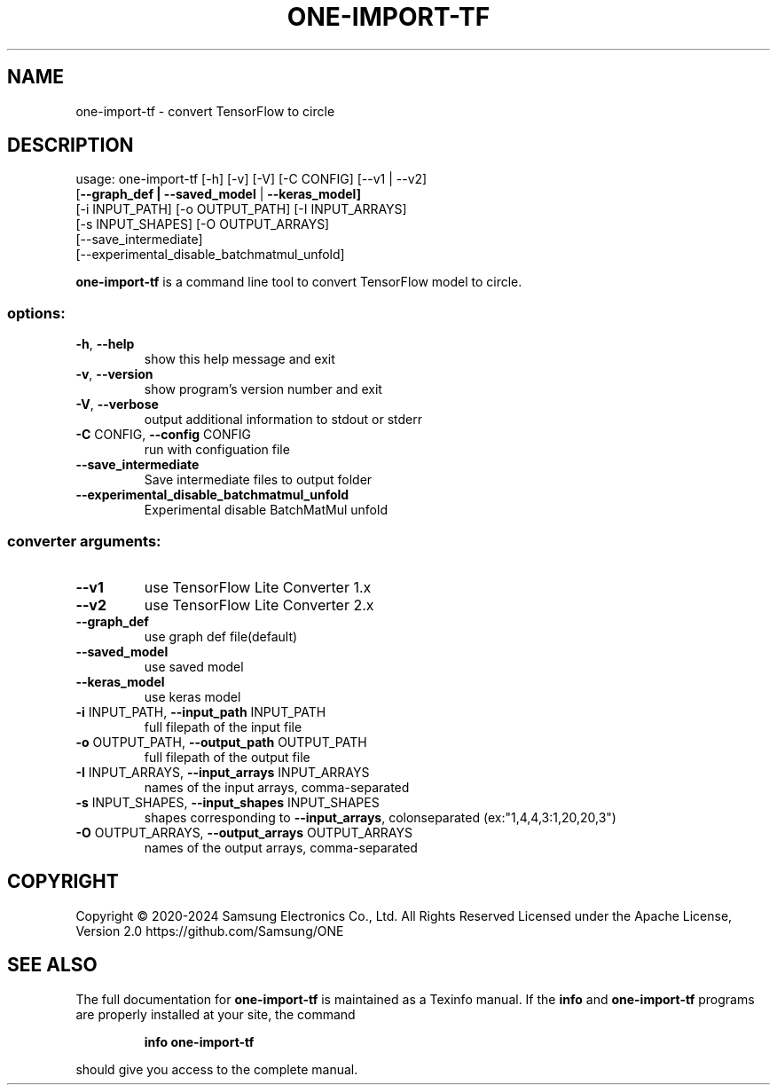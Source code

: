.TH ONE-IMPORT-TF "1" "July 2024" "one-import-tf version 1.28.0" "User Commands"
.SH NAME
one-import-tf \- convert TensorFlow to circle
.SH DESCRIPTION
usage: one\-import\-tf [\-h] [\-v] [\-V] [\-C CONFIG] [\-\-v1 | \-\-v2]
.br
[\fB\-\-graph_def | \fB\-\-saved_model\fR | \fB\-\-keras_model]\fR
.br
[\-i INPUT_PATH] [\-o OUTPUT_PATH] [\-I INPUT_ARRAYS]
.br
[\-s INPUT_SHAPES] [\-O OUTPUT_ARRAYS]
.br
[\-\-save_intermediate]
.br
[\-\-experimental_disable_batchmatmul_unfold]
.PP
\fBone\-import\-tf\fR is a command line tool to convert TensorFlow model to circle.
.SS "options:"
.TP
\fB\-h\fR, \fB\-\-help\fR
show this help message and exit
.TP
\fB\-v\fR, \fB\-\-version\fR
show program's version number and exit
.TP
\fB\-V\fR, \fB\-\-verbose\fR
output additional information to stdout or stderr
.TP
\fB\-C\fR CONFIG, \fB\-\-config\fR CONFIG
run with configuation file
.TP
\fB\-\-save_intermediate\fR
Save intermediate files to output folder
.TP
\fB\-\-experimental_disable_batchmatmul_unfold\fR
Experimental disable BatchMatMul unfold
.SS "converter arguments:"
.TP
\fB\-\-v1\fR
use TensorFlow Lite Converter 1.x
.TP
\fB\-\-v2\fR
use TensorFlow Lite Converter 2.x
.TP
\fB\-\-graph_def\fR
use graph def file(default)
.TP
\fB\-\-saved_model\fR
use saved model
.TP
\fB\-\-keras_model\fR
use keras model
.TP
\fB\-i\fR INPUT_PATH, \fB\-\-input_path\fR INPUT_PATH
full filepath of the input file
.TP
\fB\-o\fR OUTPUT_PATH, \fB\-\-output_path\fR OUTPUT_PATH
full filepath of the output file
.TP
\fB\-I\fR INPUT_ARRAYS, \fB\-\-input_arrays\fR INPUT_ARRAYS
names of the input arrays, comma\-separated
.TP
\fB\-s\fR INPUT_SHAPES, \fB\-\-input_shapes\fR INPUT_SHAPES
shapes corresponding to \fB\-\-input_arrays\fR, colonseparated (ex:"1,4,4,3:1,20,20,3")
.TP
\fB\-O\fR OUTPUT_ARRAYS, \fB\-\-output_arrays\fR OUTPUT_ARRAYS
names of the output arrays, comma\-separated
.SH COPYRIGHT
Copyright \(co 2020\-2024 Samsung Electronics Co., Ltd. All Rights Reserved
Licensed under the Apache License, Version 2.0
https://github.com/Samsung/ONE
.SH "SEE ALSO"
The full documentation for
.B one-import-tf
is maintained as a Texinfo manual.  If the
.B info
and
.B one-import-tf
programs are properly installed at your site, the command
.IP
.B info one-import-tf
.PP
should give you access to the complete manual.

